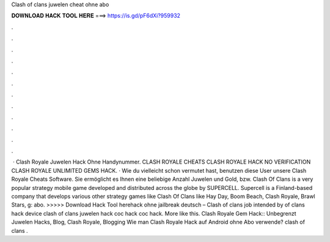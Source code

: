 Clash of clans juwelen cheat ohne abo

𝐃𝐎𝐖𝐍𝐋𝐎𝐀𝐃 𝐇𝐀𝐂𝐊 𝐓𝐎𝐎𝐋 𝐇𝐄𝐑𝐄 ===> https://is.gd/pF6dXi?959932

.

.

.

.

.

.

.

.

.

.

.

.

 · Clash Royale Juwelen Hack Ohne Handynummer. CLASH ROYALE CHEATS CLASH ROYALE HACK NO VERIFICATION CLASH ROYALE UNLIMITED GEMS HACK. · Wie du vielleicht schon vermutet hast, benutzen diese User unsere Clash Royale Cheats Software. Sie ermöglicht es Ihnen eine beliebige Anzahl Juwelen und Gold, bzw. Clash Of Clans is a very popular strategy mobile game developed and distributed across the globe by SUPERCELL. Supercell is a Finland-based company that develops various other strategy games like Clash Of Clans like Hay Day, Boom Beach, Clash Royale, Brawl Stars, g: abo. >>>>> Download Hack Tool herehack ohne jailbreak deutsch – Clash of clans job intended by of clans hack device clash of clans juwelen hack coc hack coc hack. More like this. Clash Royale Gem Hack:: Unbegrenzt Juwelen Hacks, Blog, Clash Royale, Blogging Wie man Clash Royale Hack auf Android ohne Abo verwende? clash of clans .
